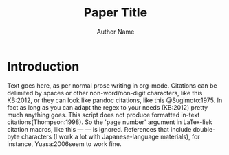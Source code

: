 #+OPTIONS: toc:nil 
#+AUTHOR: Author Name
#+TITLE: Paper Title

* Introduction
Text goes here, as per normal prose writing in org-mode. Citations can be delimited by spaces or other non-word/non-digit characters, like this KB:2012, or they can look like pandoc citations, like this @Sugimoto:1975. In fact as long as you can adapt the regex to your needs (KB:2012) pretty much anything goes. This script does not produce formatted in-text citations(Thompson:1998). So the 'page number' argument in LaTex-liek citation macros, like this --- \citep[22]{Villi:2015} --- is ignored. References that include double-byte characters (I work a lot with Japanese-language materials), for instance, Yuasa:2006seem to work fine.

#+NAME: create-bibliography
#+BEGIN_SRC ruby :results output replace drawer :var file=(buffer-file-name) :exports results
# coding: UTF-8
require 'citeproc'
require 'csl/styles'
require 'bibtex'
cp = CiteProc::Processor.new style: 'apa', format: 'html'
cp.import BibTeX.open('/Users/spkb/Documents/Bibliographies/mybib.bib').to_citeproc
myFile = open(file)#open file from (buffer-file-name)
content = File.read(myFile, :encoding => 'utf-8')#read it into 'content'
res = ''#reset citation list
res = content.scan(/[a-zA-Z\-]*:[0-9][0-9][0-9][0-9][a|b|c]?/)#collect regex matches
res.uniq!#uniquify
citAr = res.sort#sort entries
print "* Bibliography\n\n"
citAr.each do |it|
    bibl = cp.render :bibliography, id: it
    out = bibl[0].to_s #for printing without brackets!
    out.gsub!(/<\/?i>/,'/')#replace html with org markdown
    out.gsub!(/[\{\}]/,'')#get rid of brackets
    out.gsub!(/\\cjk/,'')#get rid of cjk macro
    out.gsub!('&amp;','&')#replace html entity with & char
    out.gsub!('``','"')#replace latex style open double quotes
    out.gsub!("''",'"') #replace latex style close double quotes
print out + "\n\n"
end
#+END_SRC

#+RESULTS: create-bibliography
:RESULTS:
* Bibliography

Koga-Browes, S. P. (2012). At the Digital Watershed: Terrestrial Television Broadcasting in Japan. /Japanese Studies/, /32/(3), 445–468. http://doi.org/10.1080/10371397.2012.730482

Sugimoto, M., Ogusu, C., Ikegami, H., & Yoshida, H. (1975). Electronic News-Gathering System. /Broadcasting, IEEE Transactions On/, /BC-21/(1), 15–24. http://doi.org/10.1109/TBC.1975.266158

Thompson, R. (1998). /Grammar of the Shot/. Oxford: Focal Press.

Villi, M., & Hayashi, K. (2015). "The Mission is to Keep this Industry Intact" Digital transition in the Japanese newspaper industry. /Journalism Studies/, 1–18. http://doi.org/10.1080/1461670X.2015.1110499

Yuasa, M., Shukunami, T., Azami, T., Ito, T., & Uchiyama, T. (2006). /Media-sangyōron (Media Industry Theory) メディア産業論/. Tokyo: Yuhikaku Compact.

:END:
